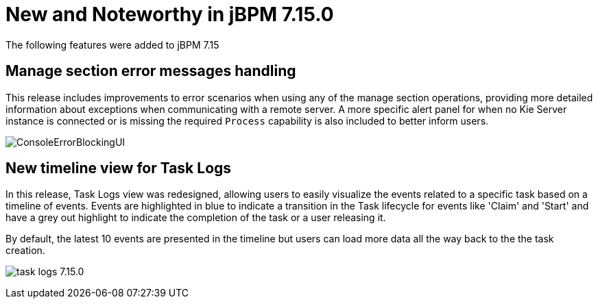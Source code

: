 [[_jbpmreleasenotes7150]]

= New and Noteworthy in jBPM 7.15.0

The following features were added to jBPM 7.15


== Manage section error messages handling

This release includes improvements to error scenarios when using any of the manage section operations, providing more detailed
information about exceptions when communicating with a remote server.
A more specific alert panel for when no Kie Server instance is connected or is missing the required `Process`
capability is also included to better inform users.

image:ReleaseNotes/ConsoleErrorBlockingUI.png[align="center", title="Alert panel"]


== New timeline view for Task Logs

In this release, Task Logs view was redesigned, allowing users to easily visualize the events related
to a specific task based on a timeline of events.
Events are highlighted in blue to indicate a transition in the Task lifecycle for events like 'Claim' and 'Start' and
have a grey out highlight to indicate the completion of the task or a user releasing it.

By default, the latest 10 events are presented in the timeline but users can load more data all the way back to the
the task creation.


image:ReleaseNotes/task-logs_7.15.0.png[align="center", title="Task Logs timeline"]